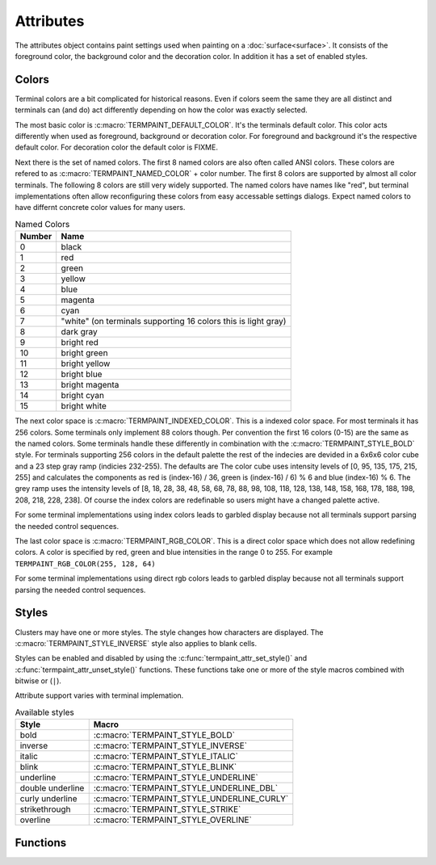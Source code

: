 Attributes
==========

.. c:type:: termpaint_attr

The attributes object contains paint settings used when painting on a :doc:`surface<surface>`. It consists of the
foreground color, the background color and the decoration color. In addition it has a set of enabled styles.

.. _colors:

Colors
------

Terminal colors are a bit complicated for historical reasons. Even if colors seem the same they are all distinct and
terminals can (and do) act differently depending on how the color was exactly selected.

The most basic color is :c:macro:`TERMPAINT_DEFAULT_COLOR`. It's the terminals default color. This color acts differently
when used as foreground, background or decoration color. For foreground and background it's the respective default color.
For decoration color the default color is FIXME.

Next there is the set of named colors. The first 8 named colors are also often called ANSI colors. These colors are
refered to as :c:macro:`TERMPAINT_NAMED_COLOR` + color number. The first 8 colors are supported by almost all color
terminals. The following 8 colors are still very widely supported. The named colors have names like "red", but terminal
implementations often allow reconfiguring these colors from easy accessable settings dialogs. Expect named colors to
have differnt concrete color values for many users.

.. table:: Named Colors
  :align: left

  ======  ====
  Number  Name
  ======  ====
  0       black
  1       red
  2       green
  3       yellow
  4       blue
  5       magenta
  6       cyan
  7       "white" (on terminals supporting 16 colors this is light gray)
  8       dark gray
  9       bright red
  10      bright green
  11      bright yellow
  12      bright blue
  13      bright magenta
  14      bright cyan
  15      bright white
  ======  ====

The next color space is :c:macro:`TERMPAINT_INDEXED_COLOR`. This is a indexed color space. For most terminals it has
256 colors. Some terminals only implement 88 colors though. Per convention the first 16 colors (0-15) are the same as
the named colors. Some terminals handle these differently in combination with the :c:macro:`TERMPAINT_STYLE_BOLD`
style. For terminals supporting 256 colors in the default palette the rest of the indecies are devided in a 6x6x6 color
cube and a 23 step gray ramp (indicies 232-255). The defaults are The color cube uses intensity levels of
[0, 95, 135, 175, 215, 255] and calculates the components as red is (index-16) / 36, green is (index-16) / 6) % 6 and
blue (index-16) % 6. The grey ramp uses the intensity levels of
[8, 18, 28, 38, 48, 58, 68, 78, 88, 98, 108, 118, 128, 138, 148, 158, 168, 178, 188, 198, 208, 218, 228, 238]. Of course
the index colors are redefinable so users might have a changed palette active.

For some terminal implementations using index colors leads to garbled display because not all terminals support parsing
the needed control sequences.

.. image:: color256.png

The last color space is :c:macro:`TERMPAINT_RGB_COLOR`. This is a direct color space which does not allow redefining
colors. A color is specified by red, green and blue intensities in the range 0 to 255. For example
``TERMPAINT_RGB_COLOR(255, 128, 64)``

For some terminal implementations using direct rgb colors leads to garbled display because not all terminals support
parsing the needed control sequences.

Styles
------

Clusters may have one or more styles. The style changes how characters are displayed. The
:c:macro:`TERMPAINT_STYLE_INVERSE` style also applies to blank cells.

Styles can be enabled and disabled by using the :c:func:`termpaint_attr_set_style()` and
:c:func:`termpaint_attr_unset_style()` functions. These functions take one or more of the style macros combined with
bitwise or (``|``).

Attribute support varies with terminal implemation.

.. table:: Available styles
  :align: left

  ===================  =========
  Style                Macro
  ===================  =========
  bold                 :c:macro:`TERMPAINT_STYLE_BOLD`
  inverse              :c:macro:`TERMPAINT_STYLE_INVERSE`
  italic               :c:macro:`TERMPAINT_STYLE_ITALIC`
  blink                :c:macro:`TERMPAINT_STYLE_BLINK`
  underline            :c:macro:`TERMPAINT_STYLE_UNDERLINE`
  double underline     :c:macro:`TERMPAINT_STYLE_UNDERLINE_DBL`
  curly underline      :c:macro:`TERMPAINT_STYLE_UNDERLINE_CURLY`
  strikethrough        :c:macro:`TERMPAINT_STYLE_STRIKE`
  overline             :c:macro:`TERMPAINT_STYLE_OVERLINE`
  ===================  =========

Functions
---------

.. c:macro:: TERMPAINT_DEFAULT_COLOR

  A Macro used to denote the terminals default color

.. c:macro:: TERMPAINT_NAMED_COLOR

  A Macro used to denote the first of the named colors. For example use ``TERMPAINT_NAMED_COLOR + 1`` to denote red.

.. c:macro:: TERMPAINT_INDEXED_COLOR

  A Macro used to denote the first indexed color. For example use ``TERMPAINT_NAMED_COLOR + 243`` to denote a mid gray.

.. c:macro:: TERMPAINT_RGB_COLOR(r, g, b)

  A Macro used to denote the rgb direct colors. Parameters are in the range 0 to 255.

.. c:function:: termpaint_attr* termpaint_attr_new(unsigned fg, unsigned bg)

  Creates a new attributes object with the foreground color ``fg`` and background color ``bg``. No styles will
  be selected.

  The application has to free this with :c:func:`termpaint_attr_free`.

.. c:function:: termpaint_attr* termpaint_attr_clone(termpaint_attr* attr)

  Creates a new attributes object with the same settings are the attributes object passed in ``attr``.

  The application has to free this with :c:func:`termpaint_attr_free`.

.. c:function:: void termpaint_attr_free(termpaint_attr* attr)

  Frees a attributes object allocated with :c:func:`termpaint_attr_new()` or :c:func:`termpaint_attr_clone()`.

.. c:function:: void termpaint_attr_set_fg(termpaint_attr* attr, unsigned fg)

  Set the foreground to be used when painting to ``fg``.

.. c:function:: void termpaint_attr_set_bg(termpaint_attr* attr, unsigned bg)

  Set the background to be used when painting to ``bg``.

.. c:function:: void termpaint_attr_set_deco(termpaint_attr* attr, unsigned deco_color)

  Set the decoration color to be used when painting to ``deco_color``.

.. c:macro:: TERMPAINT_STYLE_BOLD

  Style the text in bold. `(widely supported) <https://terminalguide.netlify.com/attr/1/>`__

  Some terminal implementations change named colors in the range 0-7 to their bright variants when rendering bold text.

.. c:macro:: TERMPAINT_STYLE_ITALIC

  Style the text in italic. `(widely supported) <https://terminalguide.netlify.com/attr/3/>`__

.. c:macro:: TERMPAINT_STYLE_BLINK

  Text should blink. `(support varies by terminal implementation) <https://terminalguide.netlify.com/attr/5/>`__

.. c:macro:: TERMPAINT_STYLE_OVERLINE

  Style the text with a overline. `(limited support in terminal implemenations) <https://terminalguide.netlify.com/attr/53/>`__

.. c:macro:: TERMPAINT_STYLE_INVERSE

  Display the text with inverted foreground and background color. `(widely supported) <https://terminalguide.netlify.com/attr/7/>`__

.. c:macro:: TERMPAINT_STYLE_STRIKE

  Style the text in strikethrough. `(support varies by terminal implementation) <https://terminalguide.netlify.com/attr/9/>`__

.. c:macro:: TERMPAINT_STYLE_UNDERLINE

  Style the text with a single underline. `(widely supported) <https://terminalguide.netlify.com/attr/4/>`__

  If supported by the terminal emulator the underline uses the decoration color.

.. c:macro:: TERMPAINT_STYLE_UNDERLINE_DBL

  Style the text with a double underline. `(limited support in terminal implemenations) <https://terminalguide.netlify.com/attr/21/>`__

  If supported by the terminal emulator the underline uses the decoration color.

.. c:macro:: TERMPAINT_STYLE_UNDERLINE_CURLY

  Style the text with a curly underline. `(limited support in terminal implemenations) <https://terminalguide.netlify.com/attr/4-3/>`__

  If supported by the terminal emulator the underline uses the decoration color.

.. c:function:: void termpaint_attr_set_style(termpaint_attr* attr, int bits)

  Adds the styles given in ``bits`` to the attributes.

.. c:function:: void termpaint_attr_unset_style(termpaint_attr* attr, int bits)

  Removes the styles given in ``bits`` to the attributes.

.. c:function:: void termpaint_attr_reset_style(termpaint_attr* attr)

  Removes all previously set styles.

.. c:function:: void termpaint_attr_set_patch(termpaint_attr* attr, _Bool optimize, const char *setup, const char * cleanup)

  This function allows to use additional attributes for rendering that are not otherwise explicitly supported.

  .. warning:: This is a low level feature with potential to garble the whole terminal rendering. Use with care.

  Allows setting escape sequences to be output before (``setup``) and after (``cleanup``) rendering each cluster with
  this style. If ``optimize`` is set, do not use ``setup`` and ``cleanup`` between clusters that have the exact same
  patch.

  The caller is responsible to ensure that the patches don't break rendering. Setup is output after the "select graphics
  rendition" escape sequence right before the text of the cluster is output. If ``optimize`` is not set cleanup is output
  directly following the text of the cluster.

  If ``optimize`` is true, the setup sequence must not contain "select graphics rendition" sequences because the
  rendering resets SGR state between clusters if styles change in a display run.
